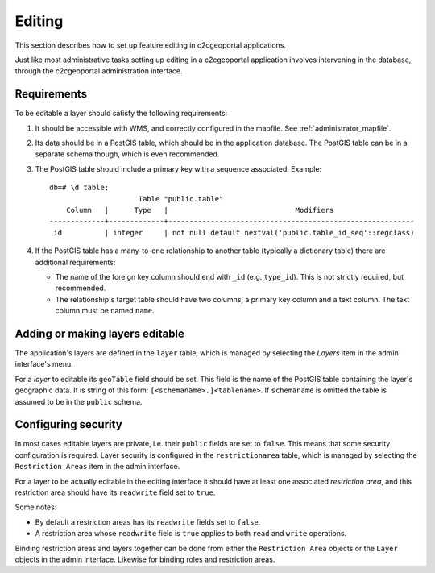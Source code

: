 .. _administrator_editing:

Editing
=======

This section describes how to set up feature editing in c2cgeoportal
applications.

Just like most administrative tasks setting up editing in a c2cgeoportal
application involves intervening in the database, through the c2cgeoportal
administration interface.

Requirements
------------

To be editable a layer should satisfy the following requirements:

1. It should be accessible with WMS, and correctly configured in the
   mapfile. See :ref:`administrator_mapfile`.
2. Its data should be in a PostGIS table, which should be in the
   application database. The PostGIS table can be in a separate
   schema though, which is even recommended.
3. The PostGIS table should include a primary key with a sequence
   associated. Example::
   
       db=# \d table;
                            Table "public.table"
           Column   |      Type   |                              Modifiers
       -------------+-------------+----------------------------------------------------------
        id          | integer     | not null default nextval('public.table_id_seq'::regclass)

4. If the PostGIS table has a many-to-one relationship to another table
   (typically a dictionary table) there are additional requirements:

   * The name of the foreign key column should end with ``_id`` (e.g.
     ``type_id``). This is not strictly required, but recommended.
   * The relationship's target table should have two columns, a
     primary key column and a text column. The text column must
     be named ``name``.


Adding or making layers editable
--------------------------------

The application's layers are defined in the ``layer`` table, which is managed
by selecting the *Layers* item in the admin interface's menu.

For a *layer* to editable its ``geoTable`` field should be set. This field is the
name of the PostGIS table containing the layer's geographic data.  It is string
of this form: ``[<schemaname>.]<tablename>``.  If ``schemaname`` is omitted
the table is assumed to be in the ``public`` schema.

Configuring security
--------------------

In most cases editable layers are private, i.e. their ``public`` fields are set
to ``false``. This means that some security configuration is required. Layer
security is configured in the ``restrictionarea`` table, which is managed by
selecting the ``Restriction Areas`` item in the admin interface.

For a layer to be actually editable in the editing interface it should have at
least one associated *restriction area*, and this restriction area should have
its ``readwrite`` field set to ``true``.

Some notes:

* By default a restriction areas has its ``readwrite`` fields set to ``false``.
* A restriction area whose ``readwrite`` field is ``true`` applies to both
  ``read`` and ``write`` operations.

Binding restriction areas and layers together can be done from either the
``Restriction Area`` objects or the ``Layer`` objects in the admin interface.
Likewise for binding roles and restriction areas.
